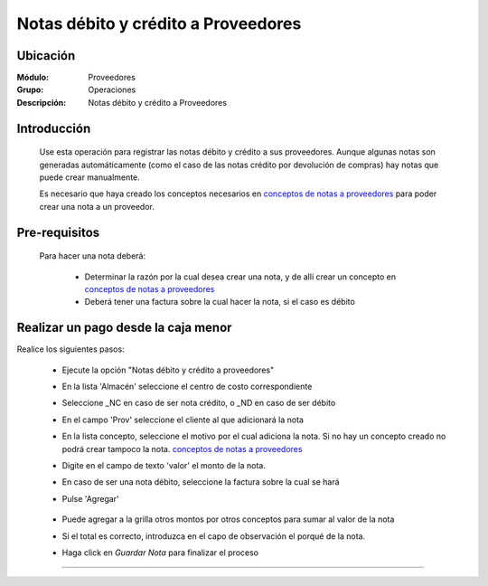 ====================================
Notas débito y crédito a Proveedores
====================================

Ubicación
=========

:Módulo:
 Proveedores

:Grupo:
 Operaciones

:Descripción:
  Notas débito y crédito a Proveedores

Introducción
============

	Use esta operación para registrar las notas débito y crédito a sus proveedores. Aunque algunas notas son generadas automáticamente (como el caso de las notas crédito por devolución de compras) hay notas que puede crear manualmente.

	Es necesario que haya creado los conceptos necesarios en `conceptos de notas a proveedores <../../proveedores/generalidades/act_conceptos_notasprov.html>`_ para poder crear una nota a un proveedor. 

 	 		.. figure:: images/notas/0.png
 			    :align: center


Pre-requisitos
==============

	Para hacer una nota deberá:

		- Determinar la razón por la cual desea crear una nota, y de allí crear un concepto en `conceptos de notas a proveedores <../../proveedores/generalidades/act_conceptos_notasprov.html>`_
		- Deberá tener una factura sobre la cual hacer la nota, si el caso es débito


Realizar un pago desde la caja menor
====================================

Realice los siguientes pasos:

	- Ejecute la opción "Notas débito y crédito a proveedores"
	- En la lista 'Almacén' seleccione el centro de costo correspondiente
	- Seleccione _NC en caso de ser nota crédito, o _ND en caso de ser débito
	- En el campo 'Prov' seleccione el cliente al que adicionará la nota
	- En la lista concepto, seleccione el motivo por el cual adiciona la nota. Si no hay un concepto creado no podrá crear tampoco la nota. `conceptos de notas a proveedores <../../proveedores/generalidades/act_conceptos_notasprov.html>`_
	- Digite en el campo de texto 'valor' el monto de la nota.
	- En caso de ser una nota débito, seleccione la factura sobre la cual se hará
	- Pulse |plus.bmp| 'Agregar'

	 	 .. figure:: images/notas/1.png
 		     :align: center

	- Puede agregar a la grilla otros montos por otros conceptos para sumar al valor de la nota
	- Si el total es correcto, introduzca en el capo de observación el porqué de la nota.
	- Haga click en |save.bmp| *Guardar Nota* para finalizar el proceso

	 	 .. figure:: images/notas/2.png
 		     :align: center

---------------------------------------------------------


.. |pdf_logo.gif| image:: /_images/generales/pdf_logo.gif
.. |excel.bmp| image:: /_images/generales/excel.bmp
.. |codbar.png| image:: /_images/generales/codbar.png
.. |printer_q.bmp| image:: /_images/generales/printer_q.bmp
.. |calendaricon.gif| image:: /_images/generales/calendaricon.gif
.. |gear.bmp| image:: /_images/generales/gear.bmp
.. |openfolder.bmp| image:: /_images/generales/openfold.bmp
.. |library_listview.bmp| image:: /_images/generales/library_listview.png
.. |plus.bmp| image:: /_images/generales/plus.bmp
.. |wzedit.bmp| image:: /_images/generales/wzedit.bmp
.. |buscar.bmp| image:: /_images/generales/buscar.bmp
.. |delete.bmp| image:: /_images/generales/delete.bmp
.. |btn_ok.bmp| image:: /_images/generales/btn_ok.bmp
.. |refresh.bmp| image:: /_images/generales/refresh.bmp
.. |descartar.bmp| image:: /_images/generales/descartar.bmp
.. |save.bmp| image:: /_images/generales/save.bmp
.. |wznew.bmp| image:: /_images/generales/wznew.bmp
